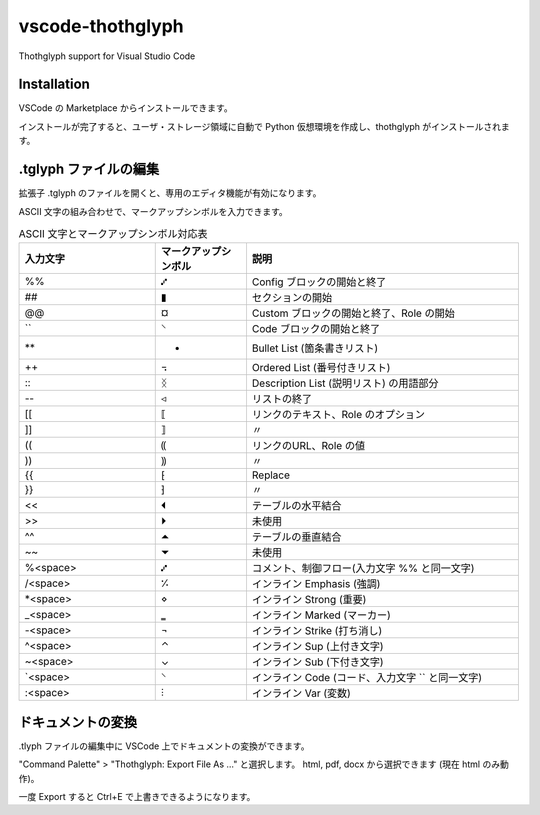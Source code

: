 =========================================
vscode-thothglyph
=========================================
Thothglyph support for Visual Studio Code

Installation
============

VSCode の Marketplace からインストールできます。

インストールが完了すると、ユーザ・ストレージ領域に自動で Python 仮想環境を作成し、thothglyph がインストールされます。

.tglyph ファイルの編集
======================

拡張子 .tglyph のファイルを開くと、専用のエディタ機能が有効になります。

ASCII 文字の組み合わせで、マークアップシンボルを入力できます。

.. list-table:: ASCII 文字とマークアップシンボル対応表
   :widths: 15 10 30
   :header-rows: 1

   * - 入力文字
     - マークアップシンボル
     - 説明
   * - %%
     - ⑇
     - Config ブロックの開始と終了
   * - ##
     - ▮
     - セクションの開始
   * - @@
     - ¤
     - Custom ブロックの開始と終了、Role の開始
   * - \`\`
     - ⸌
     - Code ブロックの開始と終了
   * - \*\*
     - •
     - Bullet List (箇条書きリスト)
   * - ++
     - ꓾
     - Ordered List (番号付きリスト)
   * - \:\:
     - ᛝ
     - Description List (説明リスト) の用語部分
   * - --
     - ◃
     - リストの終了
   * - [[
     - ⟦
     - リンクのテキスト、Role のオプション
   * - ]]
     - ⟧
     - 〃
   * - ((
     - ⸨
     - リンクのURL、Role の値
   * - ))
     - ⸩
     - 〃
   * - {{
     - ⁅
     - Replace
   * - }}
     - ⁆
     - 〃
   * - <<
     - ⏴
     - テーブルの水平結合
   * - >>
     - ⏵
     - 未使用
   * - ^^
     - ⏶
     - テーブルの垂直結合
   * - ~~
     - ⏷
     - 未使用
   * - %<space>
     - ⑇
     - コメント、制御フロー(入力文字 %% と同一文字)
   * - /<space>
     - ⁒
     - インライン Emphasis (強調)
   * - \*<space>
     - ⋄
     - インライン Strong (重要)
   * - _<space>
     - ‗
     - インライン Marked (マーカー)
   * - -<space>
     - ¬
     - インライン Strike (打ち消し)
   * - ^<space>
     - ⌃
     - インライン Sup (上付き文字)
   * - ~<space>
     - ⌄
     - インライン Sub (下付き文字)
   * - \`<space>
     - ⸌
     - インライン Code (コード、入力文字 \`\` と同一文字)
   * - :<space>
     - ⫶
     - インライン Var (変数)

ドキュメントの変換
==================

.tlyph ファイルの編集中に VSCode 上でドキュメントの変換ができます。

"Command Palette" > "Thothglyph: Export File As ..." と選択します。
html, pdf, docx から選択できます (現在 html のみ動作)。

一度 Export すると Ctrl+E で上書きできるようになります。